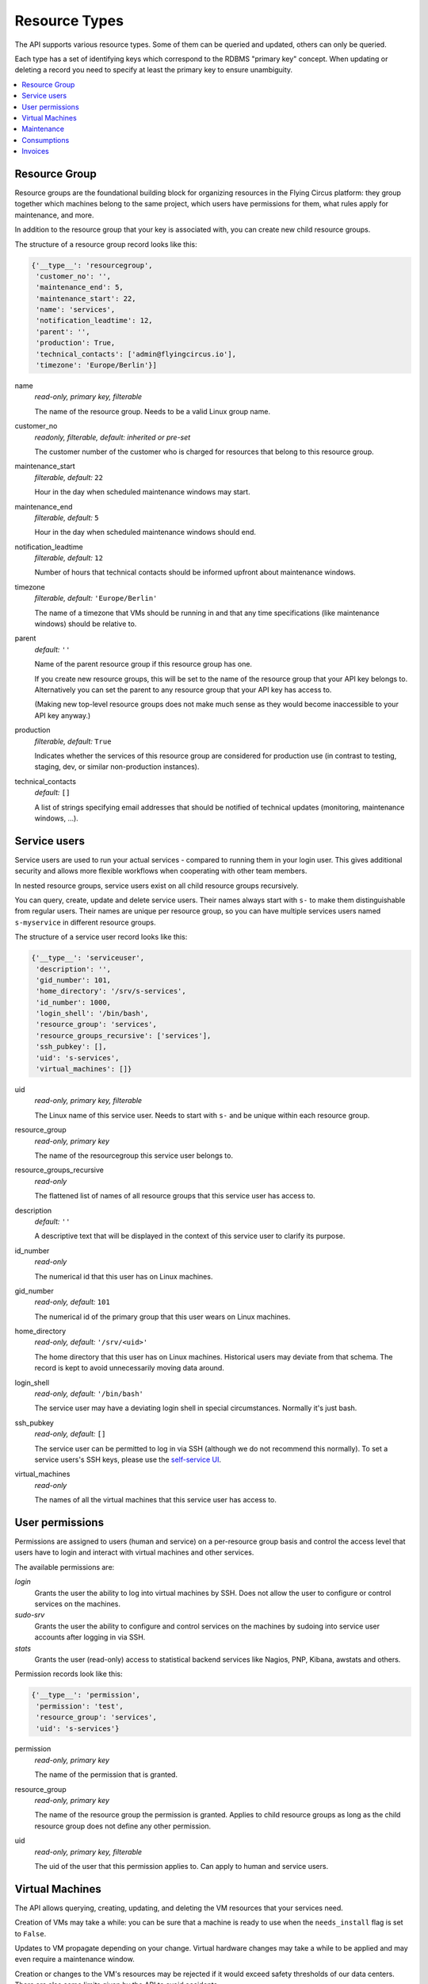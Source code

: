 .. _api-resource-types:

Resource Types
==============

The API supports various resource types. Some of them can be queried and
updated, others can only be queried.

Each type has a set of identifying keys which correspond to the RDBMS
"primary key" concept. When updating or deleting a record you need to specify
at least the primary key to ensure unambiguity.

.. contents:: :local:
    :depth: 1

Resource Group
~~~~~~~~~~~~~~

Resource groups are the foundational building block for organizing resources
in the Flying Circus platform: they group together which machines belong
to the same project, which users have permissions for them, what rules
apply for maintenance, and more.

In addition to the resource group that your key is associated with, you
can create new child resource groups.

The structure of a resource group record looks like this:

.. code-block:: python

  {'__type__': 'resourcegroup',
   'customer_no': '',
   'maintenance_end': 5,
   'maintenance_start': 22,
   'name': 'services',
   'notification_leadtime': 12,
   'parent': '',
   'production': True,
   'technical_contacts': ['admin@flyingcircus.io'],
   'timezone': 'Europe/Berlin'}]

name
    *read-only, primary key, filterable*

    The name of the resource group. Needs to be a valid Linux group name.

customer_no
    *readonly, filterable, default: inherited or pre-set*

    The customer number of the customer who is charged for resources
    that belong to this resource group.

maintenance_start
    *filterable, default:* ``22``

    Hour in the day when scheduled maintenance windows may start.


maintenance_end
    *filterable, default:* ``5``

    Hour in the day when scheduled maintenance windows should end.

notification_leadtime
    *filterable, default:* ``12``

    Number of hours that technical contacts should be informed upfront
    about maintenance windows.

timezone
    *filterable, default:* ``'Europe/Berlin'``

    The name of a timezone that VMs should be running in and that
    any time specifications (like maintenance windows) should be
    relative to.

parent
    *default:* ``''``

    Name of the parent resource group if this resource group has one.

    If you create new resource groups, this will be set to the name
    of the resource group that your API key belongs to. Alternatively
    you can set the parent to any resource group that your API key
    has access to.

    (Making new top-level resource groups does not make much sense as
    they would become inaccessible to your API key anyway.)

production
    *filterable, default:* ``True``

    Indicates whether the services of this resource group are considered
    for production use (in contrast to testing, staging, dev, or similar
    non-production instances).

technical_contacts
    *default:* ``[]``


    A list of strings specifying email addresses that should be notified
    of technical updates (monitoring, maintenance windows, ...).



Service users
~~~~~~~~~~~~~

Service users are used to run your actual services - compared to running them
in your login user.  This gives additional security and allows more flexible
workflows when cooperating with other team members.

In nested resource groups, service users exist on all child resource groups
recursively.

You can query, create, update and delete service users. Their names always
start with ``s-`` to make them distinguishable from regular users. Their names
are unique per resource group, so you can have multiple services users named
``s-myservice`` in different resource groups.

The structure of a service user record looks like this:

.. code-block:: python

    {'__type__': 'serviceuser',
     'description': '',
     'gid_number': 101,
     'home_directory': '/srv/s-services',
     'id_number': 1000,
     'login_shell': '/bin/bash',
     'resource_group': 'services',
     'resource_groups_recursive': ['services'],
     'ssh_pubkey': [],
     'uid': 's-services',
     'virtual_machines': []}

uid
    *read-only, primary key, filterable*

    The Linux name of this service user. Needs to start with ``s-`` and
    be unique within each resource group.

resource_group
    *read-only, primary key*

    The name of the resourcegroup this service user belongs to.

resource_groups_recursive
    *read-only*

    The flattened list of names of all resource groups that this
    service user has access to.

description
    *default:* ``''``

    A descriptive text that will be displayed in the context of this service
    user to clarify its purpose.

id_number
    *read-only*

    The numerical id that this user has on Linux machines.

gid_number
    *read-only, default:* ``101``

    The numerical id of the primary group that this user wears on Linux
    machines.

home_directory
    *read-only, default:* ``'/srv/<uid>'``

    The home directory that this user has on Linux machines. Historical users
    may deviate from that schema. The record is kept to avoid unnecessarily
    moving data around.

login_shell
    *read-only, default:* ``'/bin/bash'``

    The service user may have a deviating login shell in special circumstances.
    Normally it's just bash.

ssh_pubkey
    *read-only, default:* ``[]``

    The service user can be permitted to log in via SSH (although we do
    not recommend this normally). To set a service users's SSH keys, please
    use the `self-service UI <https://my.flyingcircus.io>`_.

virtual_machines
    *read-only*

    The names of all the virtual machines that this service user has
    access to.


User permissions
~~~~~~~~~~~~~~~~

Permissions are assigned to users (human and service) on a per-resource group
basis and control the access level that users have to login and interact with
virtual machines and other services.

The available permissions are:

`login`
    Grants the user the ability to log into virtual machines by SSH.
    Does not allow the user to configure or control services on the machines.

`sudo-srv`
    Grants the user the ability to configure and control services on
    the machines by sudoing into service user accounts after logging
    in via SSH.

`stats`
    Grants the user (read-only) access to statistical backend services like
    Nagios, PNP, Kibana, awstats and others.

Permission records look like this:

.. code-block:: python

    {'__type__': 'permission',
     'permission': 'test',
     'resource_group': 'services',
     'uid': 's-services'}


permission
    *read-only, primary key*

    The name of the permission that is granted.

resource_group
    *read-only, primary key*

    The name of the resource group the permission is granted.
    Applies to child resource groups as long as the child resource
    group does not define any other permission.

uid
    *read-only, primary key, filterable*

    The uid of the user that this permission applies to. Can apply to
    human and service users.


.. _api-virtual-machines:

Virtual Machines
~~~~~~~~~~~~~~~~

The API allows querying, creating, updating, and deleting the VM resources
that your services need.

Creation of VMs may take a while: you can be sure that a machine is ready
to use when the ``needs_install`` flag is set to ``False``.

Updates to VM propagate depending on your change. Virtual hardware changes
may take a while to be applied and may even require a maintenance window.

Creation or changes to the VM's resources may be rejected if it would
exceed safety thresholds of our data centers. There are also some limits
given by the API to avoid accidents.

A virtual machine record looks like this:

.. code-block:: python

    {'__type__': 'virtualmachine',
     'classes': ['role::generic'],
     'cores': 1,
     'creation_date': '2015-01-02T03:04:05+00:00',
     'deletion': {'deadline': '', 'stages': []},
     'disk': 10,
     'environment': '',
     'id': 4100,
     'interfaces': {'fe': {'mac': '02:00:00:02:10:04', 'networks': {}},
                    'srv': {'mac': '02:00:00:03:10:04',
                            'networks': {'192.168.0.0/24':
                                         ['192.168.0.2']}}},
     'kvm_host': '',
     'last_maintenance_end': '',
     'location': 'rzob',
     'machine': 'virtual',
     'memory': 256,
     'name': 'services10',
     'online': True,
     'production': True,
     'resource_group': 'services',
     'resource_group_parent': '',
     'frontend_ips_v4': 0,
     'frontend_ips_v6': 0,
     'reverses': {},
     'service_description': '',
     'servicing': True,
     'timezone': 'Europe/Berlin'}

name
    *read-only, primary key*

    The name of the virtual machine. All machines within a resource group
    need to adhere to the schema ``<nameofrg><serialnumber>``. You can choose
    how to allocate those numbers as you like.

    We typically use ``00`` for the frontend machine, the numbers
    ``01`` - ``09`` are typically for singular services like databases,
    mailservers, and other auxiliary things.

    Higher numbers typically indicate clusters of application instances, like
    ``10`` - ``30`` being instances of your application.

resource_group
    *readonly, required*

    The name of the resource group this VM belongs to.

location
    *readonly, required*

    The data center that this VM is running in. Can only (and must) be set
    to ``'rzob'``, our only public data center at the moment.

id
    *read-only*

    A globally unique integer ID identifying this VM instance.

service_description
    *default:* ``''``

    A textual description of the purpose of this VM. This will be shown
    in appropriate places, e.g. as MOTD when logging in to the VM.

resource_group_parent
    *readonly*

    The name of the parent resource group of the resource group this
    VM belongs to.

     'timezone': 'Europe/Berlin'

classes
    *default*: ``['role::generic', 'role::backupclient']``

    Those are names for the "managed components", or "roles" that we provide
    to install on your machine. You can find details about each class
    in the :ref:`managed-components` documentation.

    A few roles are not selectable by you: if your VM runs in a production
    resource group, it will always be marked as ``role::backupclient`` to
    ensure safety of your data.

    Generally your VM will always have the ``role::generic`` class applied.

    Removing those classes is ignored.

cores
    *default*: ``1``

    The number of virtual cores assigned to the VM. A maximum of 8 cores
    can be assigned per VM. If you need more:
    `contact us <mailto:support@flyingcircus.io>`_.

    Changing the number of cores will schedule a maintenance window to
    reboot the VM.

memory
    *default*: ``256``

    The amount of memory assigned to the VM in MiB. The minimum of 256 MiB
    can not be undercut. Through the API you can assign a maximum of 3072 MiB
    (or 3 GiB) to a single VM. If you need more:
    `contact us <mailto:support@flyingcircus.io>`_.

    Changing the amount of memory will schedule a maintenance window to
    reboot the VM.

disk
    *default*: ``10``

    The amount of disk space assigned to the root disk (``/``) of your VM
    in GiB. The minimum of 10 GiB can not be undercut. Through the API
    you can assign a maximum of 1000GiB to a virtual machine.

    We provide auxiliary space for ``/tmp`` and ``swap`` for free.

    Increasing the amount of disk space will perform an online resize within
    a few minutes.

    Decreasing the amount of disk space will schedule a maintenance window
    to reboot the VM.

environment
    *readonly, default:*: ``'production'``

    The environment is the rolling-release version of our platform and
    management code. VMs created through the API will always be set
    to `'production'`. In some cases we may adjust the environment for you
    to provide you with early access to features or bugfixes or include
    your staging environment into continuous pre-release testing.

     'online': True,

interfaces
    *readonly*

    A hierarchy of VLANs, the assigned IP networks (4 and 6)
    and the associated IP addresses for the VM.

    ``srv`` indicates the server-to-server communication channel.
    Those machines will only be assigned private IPv4 addresses but
    public IPv6 addresses. ``fe`` indicates public internet traffic.

reverses:
    *readonly*

    A list of IP addresses and registered reverse DNS names. We can set
    those for you if you contact us.


frontend_ips_v4
    *default:* ``0``

    The number of public IPv4 addresses to allocate for this VM. Increasing this
    number will cause more addresses to be allocated. Decreasing this number
    will *not* remove IP addresses at this time. `Contact us
    <mailto:support@flyingcircus.io>`_ if you want to reduce this number.

.. note::

    Public IPv4 addresses are a scarce resource. Most virtual machines
    do not require one. Typically you need only 1 per resource group,
    maybe 2 or 3 under certain conditions. In the case of excessive use
    we may reduce the number of IPs available to your VM.

    The number of public IPv4 addresses is limited to 3 per machine.

    If you have a special case that justifies using more IPv4 addresses, please
    `talk to us <mailto:support@flyingcircus.io>`_ and we will be happy to work
    on a solution with you.

frontend_ips_v6
    *default:* ``0``

    The number of public IPv6 addresses to allocate for this VM. Increasing this
    number will cause more addresses to be allocated. Decreasing this number
    will *not* remove IP addresses at this time. `Contact us
    <mailto:support@flyingcircus.io>`_ if you want to reduce this number.

    The API limits you to 100 public IPv6 addresses per virtual machine.

machine
    *readonly*

    Indicates that this is a virtual machine. In the future we may provide
    access to physical machines which would have similar records but
    display ``physical`` instead of ``virtual`` in this place.

kvm_host
    *readonly*

    The hostname of the machine running your VM. Given for informative
    purposes. Sometimes having two VMs run on the same host may give
    significantly different networking results.

production
    *readonly*

    Reflects the setting of this VM's ``production`` flag - see above.

servicing
    *readonly, default:* ``True``

    Reflects whether this VM is assumed to be doing purposeful things at the
    moment. During maintenance this may be set to ``False`` and may be used
    by our infrastructure to temporarily do things to this VM that would
    not be appropriate if it was busy.

last_maintenance_end
    *readonly*

    The date and time when the VM was last in maintenance mode,  ISO 6801 formatted with time zone. This can be useful to correlate with monitoring results. For instance you could ignore monitoring errors for a certain time after the maintenance ended to avoid notifications.

creation_date
    Date and time when the VM has been created, ISO 6801 formatted with
    time zone.

deletion
    *readonly, default:* ``{'deadline': '', 'stages': []}``

    Reflects the deletion state of this VM. Reflects the deadline and
    the stages of the deletion that have been reached already.

Here is the full list of all available managed components:

* ``role::antivirus``
* ``role::appserver``
* ``role::backupclient``
* ``role::dbserver``
* ``role::dovecot``
* ``role::gis``
* ``role::golang``
* ``role::jabber``
* ``role::java``
* ``role::lampserver``
* ``role::ldapserver``
* ``role::loghost``
* ``role::mailinglistserver``
* ``role::mailserver``
* ``role::mysql``
* ``role::nfs_rg_client``
* ``role::nfs_rg_share``
* ``role::php``
* ``role::postgresql84``
* ``role::postgresql90``
* ``role::postgresql93``
* ``role::pspdf``
* ``role::rabbitmq``
* ``role::redis``
* ``role::webgateway``
* ``role::webproxy``

Deleting a virtual machine
^^^^^^^^^^^^^^^^^^^^^^^^^^

If you delete a VM without any options it will be marked for deletion by the
end of the current month. After that it will not be accounted for any longer
and will be shut down, and unconfigured. The data will be deleted over a period
of about 1 month -- which grants you some time to notice if you accidentally
deleted the wrong VM. The VM's record will be shown in queries until a few days
after its deadline.

Additionally you can pass the field ``deadline`` with an ISO date:

.. code-block:: pycon

    >>> server.apply([
    ...     {'__type__': 'virtualmachine',
    ...      '__action__': 'delete',
    ...      'deadline': '2020-01-01',
    ...      'name': 'services10'}])

.. note::

    Deletions must be scheduled in the future. The earliest possible
    day is always "tomorrow". Our timezone is Europe/Berlin for this.

To cancel a pending VM deletion you can simply update the VM without giving
any additional data:

.. code-block:: pycon

    >>> server.apply([{'__type__': 'virtualmachine', 'name': 'services10'}])


Maintenance
~~~~~~~~~~~

The API allows querying maintenance windows and activities that have been
scheduled for your services. Maintenance windows can not be changed
through the API.

General parameters for maintenance windows can be configured on the
corresponding resource group object.

A maintenance record looks like this:

.. code-block:: python

    {'__type__': 'maintenance',
     'active': True,
     'activities': [{'comment': 'test',
                     'duration': 0,
                     'ended': False,
                     'estimated': 100,
                     'reference_id': '',
                     'result': '',
                     'starts': '2011-07-02T20:00:00+00:00'}],
     'announced': False,
     'comment': '',
     'ends': '2011-07-03T03:00:00+00:00',
     'machine': 'kyle10',
     'starts': '2011-07-02T20:00:00+00:00'}

Times are given in UTC.

Consumptions
~~~~~~~~~~~~

The API allows querying consumptions. Consumptions are used to account for
things that you as a customer use or "consume" on our platform. At the
end of a month, those consumptions are reviewed and turned into invoice items.

Consumptions can be queried during a month to see the ongoing view of
your traffic, virtual machines, contracts, and more. Consumptions are also
historic data and remain available even if you delete a resource group, a VM,
or pass your resources over to a different customer.

Access to consumptions is granted based on the customer of the resource
group that your API key is registered for.

A consumption record looks like this:

.. code-block:: python

    {'__type__': 'consumption',
     'customer_no': '12345',
     'parameters': {'traffic': 12345678104378L},
     'period': '2015-01-01',
     'type': 'traffic',
     'type_id': 'myrg'}

The content of `type_id` depends on the type. For example: traffic is
accounted per resource group. Virtual machines are accounted per virtual
machine. Parameters vary per type as well.

Invoices
~~~~~~~~

The API allows querying invoices. Invoices are generated on a monthly
basis for each customer based on the corresponding consumptions.

Invoices are send out by email in PDF format automatically and can be
retrieved in an automatic fashion from the API. However, due to the
complexities of international taxes, we only show pre-tax information
through the API.

An invoice record looks like this:

.. code-block:: python

    {'__type__': 'invoice',
         'consumption_end': '2012-01-31',
         'consumption_start': '2012-01-01',
         'customer_no': '12345',
         'items': [{'description': 'test item',
                    'price': '10.0000',
                    'product': 'PRODUCT1234'}],
         'status': 'pending',
         'total': '10.0000'}
